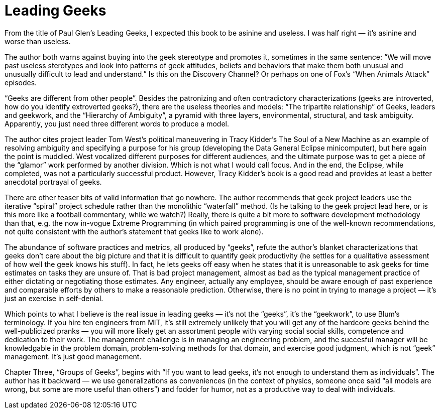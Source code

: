 = Leading Geeks

From the title of Paul Glen’s Leading Geeks, I expected this book to be asinine and useless. I was half right — it’s asinine and worse than useless.

The author both warns against buying into the geek stereotype and promotes it, sometimes in the same sentence: “We will move past useless sterotypes and look into patterns of geek attitudes, beliefs and behaviors that make them both unusual and unusually difficult to lead and understand.” Is this on the Discovery Channel? Or perhaps on one of Fox’s “When Animals Attack” episodes.

“Geeks are different from other people”. Besides the patronizing and often contradictory characterizations (geeks are introverted, how do you identify extroverted geeks?), there are the useless theories and models: “The tripartite relationship” of Geeks, leaders and geekwork, and the “Hierarchy of Ambiguity”, a pyramid with three layers, environmental, structural, and task ambiguity. Apparently, you just need three different words to produce a model.

The author cites project leader Tom West’s political maneuvering in Tracy Kidder’s The Soul of a New Machine as an example of resolving ambiguity and specifying a purpose for his group (developing the Data General Eclipse minicomputer), but here again the point is muddled. West vocalized different purposes for different audiences, and the ultimate purpose was to get a piece of the “glamor” work performed by another division. Which is not what I would call focus. And in the end, the Eclipse, while completed, was not a particularly successful product. However, Tracy Kidder’s book is a good read and provides at least a better anecdotal portrayal of geeks.

There are other teaser bits of valid information that go nowhere. The author recommends that geek project leaders use the iterative “spiral” project schedule rather than the monolithic “waterfall” method. (Is he talking to the geek project lead here, or is this more like a football commentary, while we watch?) Really, there is quite a bit more to software development methodology than that, e.g. the now in-vogue Extreme Programming (in which paired programming is one of the well-known recommendations, not quite consistent with the author’s statement that geeks like to work alone).

The abundance of software practices and metrics, all produced by “geeks”, refute the author’s blanket characterizations that geeks don’t care about the big picture and that it is difficult to quantify geek productivity (he settles for a qualitative assessment of how well the geek knows his stuff). In fact, he lets geeks off easy when he states that it is unreasonable to ask geeks for time estimates on tasks they are unsure of. That is bad project management, almost as bad as the typical management practice of either dictating or negotiating those estimates. Any engineer, actually any employee, should be aware enough of past experience and comparable efforts by others to make a reasonable prediction. Otherwise, there is no point in trying to manage a project — it’s just an exercise in self-denial.

Which points to what I believe is the real issue in leading geeks — it’s not the “geeks”, it’s the “geekwork”, to use Blum’s terminology. If you hire ten engineers from MIT, it’s still extremely unlikely that you will get any of the hardcore geeks behind the well-publicized pranks — you will more likely get an assortment people with varying social social skills, competence and dedication to their work. The management challenge is in managing an engineering problem, and the succesful manager will be knowledgable in the problem domain, problem-solving methods for that domain, and exercise good judgment, which is not “geek” management. It’s just good management.

Chapter Three, “Groups of Geeks”, begins with “If you want to lead geeks, it’s not enough to understand them as individuals”. The author has it backward — we use generalizations as conveniences (in the context of physics, someone once said “all models are wrong, but some are more useful than others”) and fodder for humor, not as a productive way to deal with individuals.

